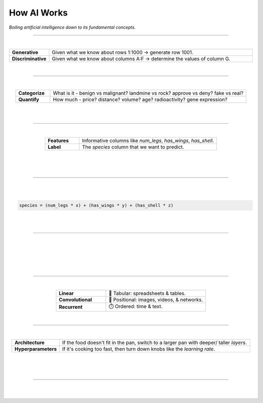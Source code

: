############
How AI Works
############

*Boiling artificial intelligence down to its fundamental concepts.*

----

.. raw:: html

  </br>


.. image:: images/gears.png
  :width: 50%
  :align: center
  :alt: gears
  :class: no-scaled-link

|

.. raw:: html

  <p class="explain">
    If you are generally familiar with spreadsheets then you are already half way to understanding AI. For the purpose of this discussion, let's assume that each <i>row</i> in a spreadsheet represents a record, and each <i>column</i> provides information about that record. Bearing this in mind, there are two major types of AI:
  </p>


.. list-table::
  :widths: 15, 85
  :align: center

  * - **Generative**
    - Given what we know about rows 1:1000 → generate row 1001.

  * - **Discriminative**
    - Given what we know about columns A:F → determine the values of column G.

|

----

|

.. raw:: html

  <p class="explain">
    <i>Discriminative</i> analysis is highly practical because it can help us answer two important questions:
  </p>


.. list-table::
  :widths: 15, 85
  :align: center
  
  * - **Categorize**
    - What is it - benign vs malignant? landmine vs rock? approve vs deny? fake vs real?

  * - **Quantify**
    - How much - price? distance? volume? age? radioactivity? gene expression?

|

.. image:: images/categorize_quantify.png
  :width: 85%
  :align: center
  :alt: categorize_quantify
  :class: no-scaled-link

|

----

|

.. raw:: html

  <p class="explain">
    As an example, let's pretend we work at a zoo where we have a spreadsheet that contains information about the traits of different animals 🐢&nbsp;We want to use <i>discriminative learning</i> in order to <i>categorize</i> the species of a given animal.
  </p>


.. list-table::
  :widths: 20, 80
  :align: center
  
  * - **Features**
    - Informative columns like `num_legs`, `has_wings`, `has_shell`.

  * - **Label**
    - The `species` column that we want to predict.

|

.. image:: images/turtle_ruler.png
  :width: 45%
  :align: center
  :alt: turtle_ruler
  :class: no-scaled-link

|

.. raw:: html

  <p class="explain">
    We learn about the <i>features</i> in order to predict the <i>label</i>.
  </p>

|

----

|

.. raw:: html

  <p class="explain">
    To automate this process 🔌&nbsp;we need an equation (aka <i>algorithm</i> or <i>model</i>) that predicts our <i>label</i> when we show it a set of <i>features</i>. Here is our simplified example:
  </p>
  
|

.. code-block:: python

  species = (num_legs * x) + (has_wings * y) + (has_shell * z)


.. raw:: html

  </br>
  <p class="figCaption" style="text-align: left;">
    The mock equation above is nearly identical to a real neural network where the input neurons are connected directly to a single output neuron. However, in practice, neural networks contain multiple <i>layers</i> of sequential equations that support thousands of interwoven parameters.
  </p>

|

.. raw:: html

  <p class="explain">
    The challenging part is that we need to figure out the right values (aka <i>weights</i>) for the <i>parameters</i> (x, y, z) so that our algorithm makes accurate predictions ⚖️ To do this by hand, we would simply use trial-and-error; make a change to the value of <i>x</i>, and then determine if that change either improved the model or made it worse.
  </p>

|

----

|

.. raw:: html

  <p class="explain">
    Fortunately, computers can rapidly perform these repetetitive calculations on our behalf. This is where the magic of AI comes into play 🔮 It simply automates that trial-and-error.
  </p>

|

.. image:: images/gradients.png
  :width: 80%
  :align: center
  :alt: gradients


.. raw:: html

  </br>
  <p class="figCaption" style="text-align: left;">
    The figure above demonstrates what happens during a training <i>batch</i>: (1) the algorithm looks at a few rows, (2) makes predictions about those rows using its existing weights, (3) checks how accurate those predictions are, (4) adjusts its weights in an attempt to minimize future errors. It's like finding the bottom of a valley by rolling a ball down it.
  </p>

|

.. image:: images/memory_foam.png
  :width: 35%
  :align: center
  :alt: memory_foam
  :class: no-scaled-link

|

.. raw:: html

  <p class="explain">
    With repetition, the model molds to the features like a memory foam mattress.
  </p>
  
|
  
----

|

.. raw:: html

  <p class="explain">
    There are different types of algorithms for working with different types of data:
  </p>


.. list-table::
  :widths: 20, 40
  :align: center
  
  * - **Linear**
    - 🧮 Tabular: spreadsheets & tables.

  * - **Convolutional**
    - 📸 Positional: images, videos, & networks.

  * - **Recurrent**
    - ⏱️ Ordered: time & text.


.. raw:: html

  <p class="explain">
    They can be mixed and matched to handle almost any real-life scenario.
  </p>

|

----

|

.. raw:: html

  <p class="explain">
    A data scientist oversees the training of an algorithm much like a chef cooks a meal 🎛️&nbsp;The heat is what actually cooks the food, but there are still a few things that the chef controls: 


.. list-table::
  :widths: 20, 80
  :align: center
  
  * - **Architecture**
    - If the food doesn't fit in the pan, switch to a larger pan with deeper/ taller *layers*.

  * - **Hyperparameters**
    - If it's cooking too fast, then turn down knobs like the *learning rate*.

|

.. image:: images/cooking.png
  :width: 55%
  :align: center
  :alt: cooking
  :class: no-scaled-link

|

.. raw:: html

  <p class="explain">
    At first, the number of <i>tuning</i> options seems overwhelming, but you quickly realize that you only need to learn a handful of common dinner <a href='tutorials.html'>recipes</a> in order to get by.
  </p>

|

----


|

.. raw:: html

  <p class="explain">
    It's really that simple. The rest is just figuring out how to feed your data into and out of the algorithms, which is where <a href='index.html'>AIQC</a> comes into play.
  </p>
  </br>



.. image:: https://imgs.xkcd.com/comics/machine_learning.png
  :width: 40%
  :align: center
  :alt: oz
  :class: no-scaled-link


.. raw:: html

  </br>
  <center>
    <small style="color:gray">
      <i>The classic <a href="https://xkcd.com/1838/">xkcd</a> comic.</i>
    </small>
  </center>
  
|